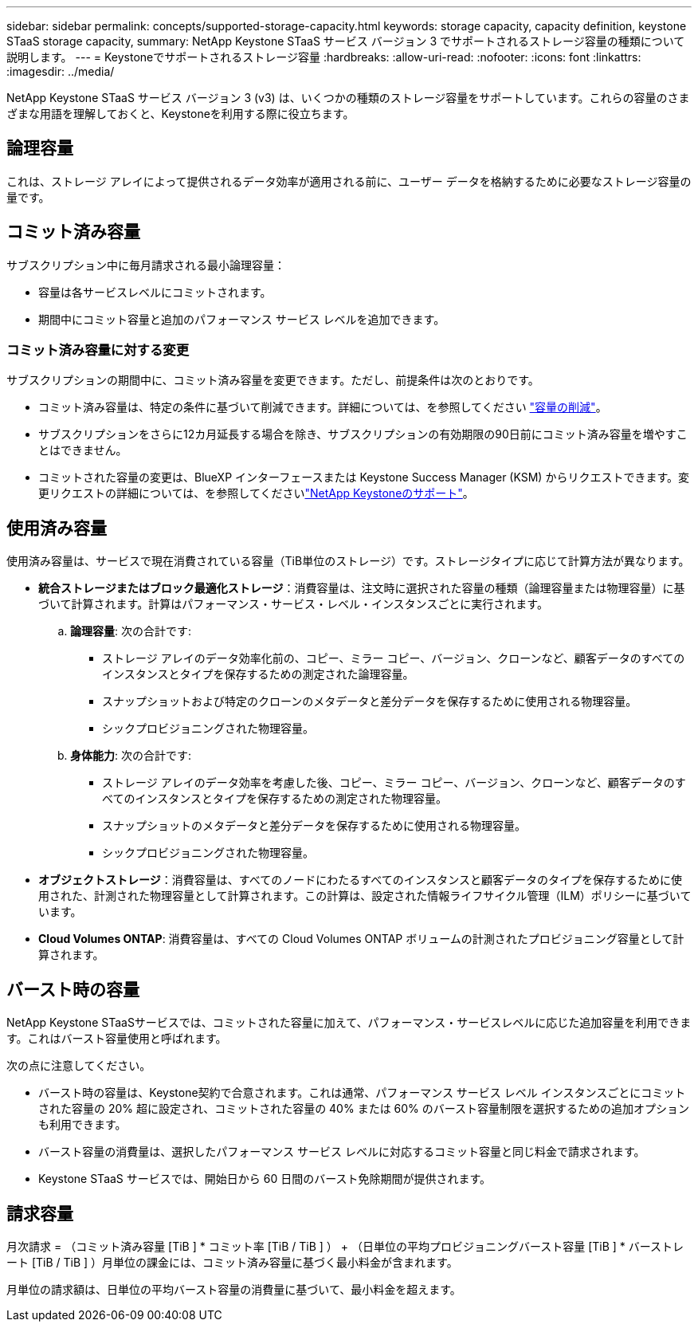 ---
sidebar: sidebar 
permalink: concepts/supported-storage-capacity.html 
keywords: storage capacity, capacity definition, keystone STaaS storage capacity, 
summary: NetApp Keystone STaaS サービス バージョン 3 でサポートされるストレージ容量の種類について説明します。 
---
= Keystoneでサポートされるストレージ容量
:hardbreaks:
:allow-uri-read: 
:nofooter: 
:icons: font
:linkattrs: 
:imagesdir: ../media/


[role="lead"]
NetApp Keystone STaaS サービス バージョン 3 (v3) は、いくつかの種類のストレージ容量をサポートしています。これらの容量のさまざまな用語を理解しておくと、Keystoneを利用する際に役立ちます。



== 論理容量

これは、ストレージ アレイによって提供されるデータ効率が適用される前に、ユーザー データを格納するために必要なストレージ容量の量です。



== コミット済み容量

サブスクリプション中に毎月請求される最小論理容量：

* 容量は各サービスレベルにコミットされます。
* 期間中にコミット容量と追加のパフォーマンス サービス レベルを追加できます。




=== コミット済み容量に対する変更

サブスクリプションの期間中に、コミット済み容量を変更できます。ただし、前提条件は次のとおりです。

* コミット済み容量は、特定の条件に基づいて削減できます。詳細については、を参照してください link:../concepts/capacity-requirements.html["容量の削減"]。
* サブスクリプションをさらに12カ月延長する場合を除き、サブスクリプションの有効期限の90日前にコミット済み容量を増やすことはできません。
* コミットされた容量の変更は、BlueXP インターフェースまたは Keystone Success Manager (KSM) からリクエストできます。変更リクエストの詳細については、を参照してくださいlink:../concepts/gssc.html["NetApp Keystoneのサポート"]。




== 使用済み容量

使用済み容量は、サービスで現在消費されている容量（TiB単位のストレージ）です。ストレージタイプに応じて計算方法が異なります。

* *統合ストレージまたはブロック最適化ストレージ*：消費容量は、注文時に選択された容量の種類（論理容量または物理容量）に基づいて計算されます。計算はパフォーマンス・サービス・レベル・インスタンスごとに実行されます。
+
.. *論理容量*: 次の合計です:
+
*** ストレージ アレイのデータ効率化前の、コピー、ミラー コピー、バージョン、クローンなど、顧客データのすべてのインスタンスとタイプを保存するための測定された論理容量。
*** スナップショットおよび特定のクローンのメタデータと差分データを保存するために使用される物理容量。
*** シックプロビジョニングされた物理容量。


.. *身体能力*: 次の合計です:
+
*** ストレージ アレイのデータ効率を考慮した後、コピー、ミラー コピー、バージョン、クローンなど、顧客データのすべてのインスタンスとタイプを保存するための測定された物理容量。
*** スナップショットのメタデータと差分データを保存するために使用される物理容量。
*** シックプロビジョニングされた物理容量。




* *オブジェクトストレージ*：消費容量は、すべてのノードにわたるすべてのインスタンスと顧客データのタイプを保存するために使用された、計測された物理容量として計算されます。この計算は、設定された情報ライフサイクル管理（ILM）ポリシーに基づいています。
* *Cloud Volumes ONTAP*: 消費容量は、すべての Cloud Volumes ONTAP ボリュームの計測されたプロビジョニング容量として計算されます。




== バースト時の容量

NetApp Keystone STaaSサービスでは、コミットされた容量に加えて、パフォーマンス・サービスレベルに応じた追加容量を利用できます。これはバースト容量使用と呼ばれます。

次の点に注意してください。

* バースト時の容量は、Keystone契約で合意されます。これは通常、パフォーマンス サービス レベル インスタンスごとにコミットされた容量の 20% 超に設定され、コミットされた容量の 40% または 60% のバースト容量制限を選択するための追加オプションも利用できます。
* バースト容量の消費量は、選択したパフォーマンス サービス レベルに対応するコミット容量と同じ料金で請求されます。
* Keystone STaaS サービスでは、開始日から 60 日間のバースト免除期間が提供されます。




== 請求容量

月次請求 = （コミット済み容量 [TiB ] * コミット率 [TiB / TiB ] ） + （日単位の平均プロビジョニングバースト容量 [TiB ] * バーストレート [TiB / TiB ] ）月単位の課金には、コミット済み容量に基づく最小料金が含まれます。

月単位の請求額は、日単位の平均バースト容量の消費量に基づいて、最小料金を超えます。
